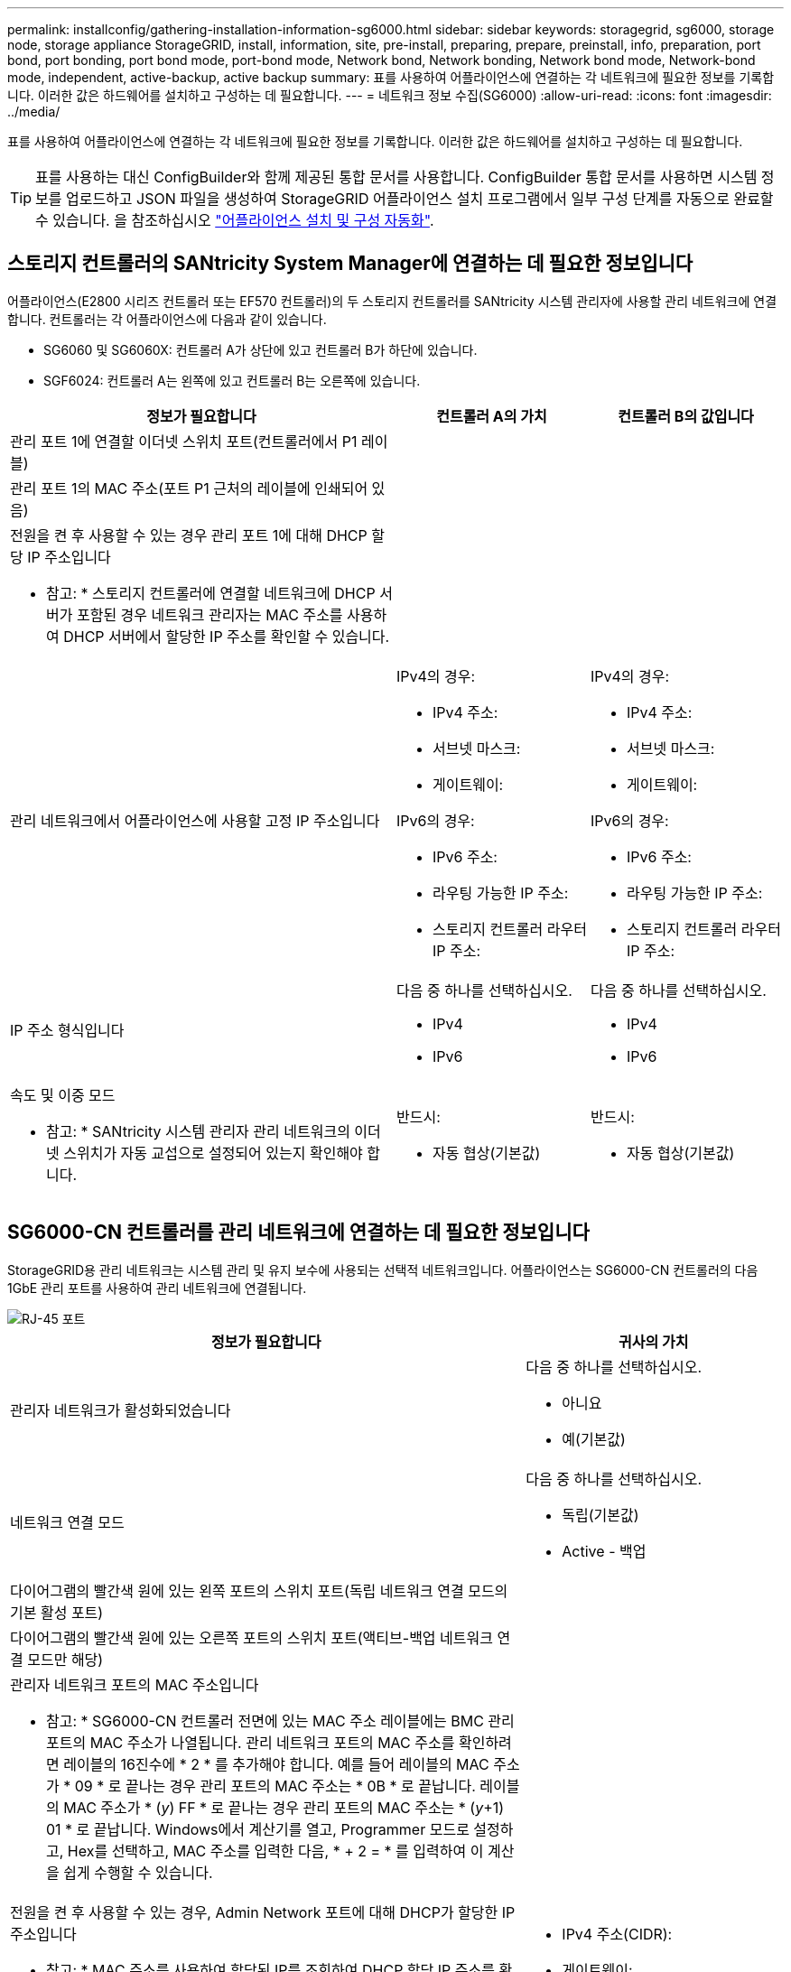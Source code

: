 ---
permalink: installconfig/gathering-installation-information-sg6000.html 
sidebar: sidebar 
keywords: storagegrid, sg6000, storage node, storage appliance StorageGRID, install, information, site, pre-install, preparing, prepare, preinstall, info, preparation, port bond, port bonding, port bond mode, port-bond mode, Network bond, Network bonding, Network bond mode, Network-bond mode, independent, active-backup, active backup 
summary: 표를 사용하여 어플라이언스에 연결하는 각 네트워크에 필요한 정보를 기록합니다. 이러한 값은 하드웨어를 설치하고 구성하는 데 필요합니다. 
---
= 네트워크 정보 수집(SG6000)
:allow-uri-read: 
:icons: font
:imagesdir: ../media/


[role="lead"]
표를 사용하여 어플라이언스에 연결하는 각 네트워크에 필요한 정보를 기록합니다. 이러한 값은 하드웨어를 설치하고 구성하는 데 필요합니다.


TIP: 표를 사용하는 대신 ConfigBuilder와 함께 제공된 통합 문서를 사용합니다. ConfigBuilder 통합 문서를 사용하면 시스템 정보를 업로드하고 JSON 파일을 생성하여 StorageGRID 어플라이언스 설치 프로그램에서 일부 구성 단계를 자동으로 완료할 수 있습니다. 을 참조하십시오 link:automating-appliance-installation-and-configuration.html["어플라이언스 설치 및 구성 자동화"].



== 스토리지 컨트롤러의 SANtricity System Manager에 연결하는 데 필요한 정보입니다

어플라이언스(E2800 시리즈 컨트롤러 또는 EF570 컨트롤러)의 두 스토리지 컨트롤러를 SANtricity 시스템 관리자에 사용할 관리 네트워크에 연결합니다. 컨트롤러는 각 어플라이언스에 다음과 같이 있습니다.

* SG6060 및 SG6060X: 컨트롤러 A가 상단에 있고 컨트롤러 B가 하단에 있습니다.
* SGF6024: 컨트롤러 A는 왼쪽에 있고 컨트롤러 B는 오른쪽에 있습니다.


[cols="2a,1a,1a"]
|===
| 정보가 필요합니다 | 컨트롤러 A의 가치 | 컨트롤러 B의 값입니다 


 a| 
관리 포트 1에 연결할 이더넷 스위치 포트(컨트롤러에서 P1 레이블)
 a| 
 a| 



 a| 
관리 포트 1의 MAC 주소(포트 P1 근처의 레이블에 인쇄되어 있음)
 a| 
 a| 



 a| 
전원을 켠 후 사용할 수 있는 경우 관리 포트 1에 대해 DHCP 할당 IP 주소입니다

* 참고: * 스토리지 컨트롤러에 연결할 네트워크에 DHCP 서버가 포함된 경우 네트워크 관리자는 MAC 주소를 사용하여 DHCP 서버에서 할당한 IP 주소를 확인할 수 있습니다.
 a| 
 a| 



 a| 
관리 네트워크에서 어플라이언스에 사용할 고정 IP 주소입니다
 a| 
IPv4의 경우:

* IPv4 주소:
* 서브넷 마스크:
* 게이트웨이:


IPv6의 경우:

* IPv6 주소:
* 라우팅 가능한 IP 주소:
* 스토리지 컨트롤러 라우터 IP 주소:

 a| 
IPv4의 경우:

* IPv4 주소:
* 서브넷 마스크:
* 게이트웨이:


IPv6의 경우:

* IPv6 주소:
* 라우팅 가능한 IP 주소:
* 스토리지 컨트롤러 라우터 IP 주소:




 a| 
IP 주소 형식입니다
 a| 
다음 중 하나를 선택하십시오.

* IPv4
* IPv6

 a| 
다음 중 하나를 선택하십시오.

* IPv4
* IPv6




 a| 
속도 및 이중 모드

* 참고: * SANtricity 시스템 관리자 관리 네트워크의 이더넷 스위치가 자동 교섭으로 설정되어 있는지 확인해야 합니다.
 a| 
반드시:

* 자동 협상(기본값)

 a| 
반드시:

* 자동 협상(기본값)


|===


== SG6000-CN 컨트롤러를 관리 네트워크에 연결하는 데 필요한 정보입니다

StorageGRID용 관리 네트워크는 시스템 관리 및 유지 보수에 사용되는 선택적 네트워크입니다. 어플라이언스는 SG6000-CN 컨트롤러의 다음 1GbE 관리 포트를 사용하여 관리 네트워크에 연결됩니다.

image::../media/rj_45_ports_circled.png[RJ-45 포트]

[cols="2a,1a"]
|===
| 정보가 필요합니다 | 귀사의 가치 


 a| 
관리자 네트워크가 활성화되었습니다
 a| 
다음 중 하나를 선택하십시오.

* 아니요
* 예(기본값)




 a| 
네트워크 연결 모드
 a| 
다음 중 하나를 선택하십시오.

* 독립(기본값)
* Active - 백업




 a| 
다이어그램의 빨간색 원에 있는 왼쪽 포트의 스위치 포트(독립 네트워크 연결 모드의 기본 활성 포트)
 a| 



 a| 
다이어그램의 빨간색 원에 있는 오른쪽 포트의 스위치 포트(액티브-백업 네트워크 연결 모드만 해당)
 a| 



 a| 
관리자 네트워크 포트의 MAC 주소입니다

* 참고: * SG6000-CN 컨트롤러 전면에 있는 MAC 주소 레이블에는 BMC 관리 포트의 MAC 주소가 나열됩니다. 관리 네트워크 포트의 MAC 주소를 확인하려면 레이블의 16진수에 * 2 * 를 추가해야 합니다. 예를 들어 레이블의 MAC 주소가 * 09 * 로 끝나는 경우 관리 포트의 MAC 주소는 * 0B * 로 끝납니다. 레이블의 MAC 주소가 * (_y_) FF * 로 끝나는 경우 관리 포트의 MAC 주소는 * (_y_+1) 01 * 로 끝납니다. Windows에서 계산기를 열고, Programmer 모드로 설정하고, Hex를 선택하고, MAC 주소를 입력한 다음, * + 2 = * 를 입력하여 이 계산을 쉽게 수행할 수 있습니다.
 a| 



 a| 
전원을 켠 후 사용할 수 있는 경우, Admin Network 포트에 대해 DHCP가 할당한 IP 주소입니다

* 참고: * MAC 주소를 사용하여 할당된 IP를 조회하여 DHCP 할당 IP 주소를 확인할 수 있습니다.
 a| 
* IPv4 주소(CIDR):
* 게이트웨이:




 a| 
관리 네트워크의 어플라이언스 스토리지 노드에 사용할 고정 IP 주소입니다

* 참고: * 네트워크에 게이트웨이가 없는 경우 게이트웨이에 대해 동일한 정적 IPv4 주소를 지정합니다.
 a| 
* IPv4 주소(CIDR):
* 게이트웨이:




 a| 
관리 네트워크 서브넷(CIDR)
 a| 

|===


== SG6000-CN 컨트롤러에서 10/25-GbE 포트를 연결하고 구성하는 데 필요한 정보입니다

SG6000-CN 컨트롤러의 10/25-GbE 포트 4개는 StorageGRID 그리드 네트워크 및 선택적 클라이언트 네트워크에 연결됩니다.

[cols="2a,1a"]
|===
| 정보가 필요합니다 | 귀사의 가치 


 a| 
링크 속도
 a| 
다음 중 하나를 선택하십시오.

* 자동(기본값)
* 10GbE
* 25GbE




 a| 
포트 결합 모드
 a| 
다음 중 하나를 선택하십시오.

* 고정(기본값)
* 집계




 a| 
포트 1용 스위치 포트(고정 모드용 클라이언트 네트워크)
 a| 



 a| 
포트 2용 스위치 포트(고정 모드용 그리드 네트워크)
 a| 



 a| 
포트 3용 스위치 포트(고정 모드용 클라이언트 네트워크)
 a| 



 a| 
포트 4용 스위치 포트(고정 모드의 그리드 네트워크)
 a| 

|===


== SG6000-CN 컨트롤러를 그리드 네트워크에 연결하는 데 필요한 정보

StorageGRID용 그리드 네트워크는 모든 내부 StorageGRID 트래픽에 사용되는 필수 네트워크입니다. 어플라이언스는 SG6000-CN 컨트롤러의 10/25-GbE 포트를 사용하여 그리드 네트워크에 연결됩니다.

[cols="2a,1a"]
|===
| 정보가 필요합니다 | 귀사의 가치 


 a| 
네트워크 연결 모드
 a| 
다음 중 하나를 선택하십시오.

* Active-Backup(기본값)
* LACP(802.3ad)




 a| 
VLAN 태그 지정이 활성화되었습니다
 a| 
다음 중 하나를 선택하십시오.

* 아니요(기본값)
* 예




 a| 
VLAN 태그(VLAN 태그 지정이 활성화된 경우)
 a| 
0에서 4095 사이의 값을 입력합니다.



 a| 
전원을 켠 후 사용할 수 있는 경우 그리드 네트워크에 대해 DHCP 할당 IP 주소입니다
 a| 
* IPv4 주소(CIDR):
* 게이트웨이:




 a| 
그리드 네트워크에서 어플라이언스 스토리지 노드에 사용할 고정 IP 주소입니다

* 참고: * 네트워크에 게이트웨이가 없는 경우 게이트웨이에 대해 동일한 정적 IPv4 주소를 지정합니다.
 a| 
* IPv4 주소(CIDR):
* 게이트웨이:




 a| 
그리드 네트워크 서브넷(CIDR)
 a| 

|===


== SG6000-CN 컨트롤러를 클라이언트 네트워크에 연결하는 데 필요한 정보입니다

StorageGRID용 클라이언트 네트워크는 일반적으로 그리드에 대한 클라이언트 프로토콜 액세스를 제공하는 데 사용되는 선택적 네트워크입니다. 어플라이언스는 SG6000-CN 컨트롤러의 10/25-GbE 포트를 사용하여 클라이언트 네트워크에 연결됩니다.

[cols="2a,1a"]
|===
| 정보가 필요합니다 | 귀사의 가치 


 a| 
클라이언트 네트워크가 활성화되었습니다
 a| 
다음 중 하나를 선택하십시오.

* 아니요(기본값)
* 예




 a| 
네트워크 연결 모드
 a| 
다음 중 하나를 선택하십시오.

* Active-Backup(기본값)
* LACP(802.3ad)




 a| 
VLAN 태그 지정이 활성화되었습니다
 a| 
다음 중 하나를 선택하십시오.

* 아니요(기본값)
* 예




 a| 
VLAN 태그(VLAN 태그 지정이 활성화된 경우)
 a| 
0에서 4095 사이의 값을 입력합니다.



 a| 
전원을 켠 후 사용할 수 있는 경우 클라이언트 네트워크에 대해 DHCP 할당 IP 주소입니다
 a| 
* IPv4 주소(CIDR):
* 게이트웨이:




 a| 
클라이언트 네트워크의 어플라이언스 스토리지 노드에 사용할 고정 IP 주소입니다

* 참고: * 클라이언트 네트워크가 활성화된 경우 컨트롤러의 기본 라우트는 여기에 지정된 게이트웨이를 사용합니다.
 a| 
* IPv4 주소(CIDR):
* 게이트웨이:


|===


== SG6000-CN 컨트롤러를 BMC 관리 네트워크에 연결하는 데 필요한 정보입니다

다음 1GbE 관리 포트를 사용하여 SG6000-CN 컨트롤러의 BMC 인터페이스에 액세스할 수 있습니다. 이 포트는 IPMI(Intelligent Platform Management Interface) 표준을 사용하여 이더넷을 통한 컨트롤러 하드웨어의 원격 관리를 지원합니다.

image::../media/bmc_management_port.gif[BMC 관리 포트]


NOTE: BMC를 포함하는 모든 어플라이언스에 대해 원격 IPMI 액세스를 활성화 또는 비활성화할 수 있습니다. 원격 IPMI 인터페이스를 사용하면 BMC 계정 및 암호를 가진 모든 사용자가 StorageGRID 어플라이언스에 낮은 수준의 하드웨어 액세스를 할 수 있습니다. BMC에 대한 원격 IPMI 액세스가 필요하지 않으면 다음 방법 중 하나를 사용하여 이 옵션을 비활성화합니다
Grid Manager에서 * configuration * > * Security * > * Security settings * > * Appliances * 로 이동하고 * Enable remote IPMI access * 확인란을 선택 취소합니다. 를 누릅니다
그리드 관리 API에서 전용 엔드포인트를 사용합니다. `PUT /private/bmc`.

[cols="2a,1a"]
|===
| 정보가 필요합니다 | 귀사의 가치 


 a| 
BMC 관리 포트에 연결할 이더넷 스위치 포트(다이어그램에서 원으로 표시됨)
 a| 



 a| 
전원을 켠 후 사용할 수 있는 경우 BMC 관리 네트워크에 대해 DHCP 할당 IP 주소입니다
 a| 
* IPv4 주소(CIDR):
* 게이트웨이:




 a| 
BMC 관리 포트에 사용할 고정 IP 주소입니다
 a| 
* IPv4 주소(CIDR):
* 게이트웨이:


|===


== 포트 본드 모드

시기 link:configuring-network-links.html["네트워크 링크 구성"] SG6000-CN 컨트롤러의 경우, Grid Network 및 선택적 Client Network에 연결되는 10/25-GbE 포트와 선택적 Admin Network에 연결되는 1GbE 관리 포트에 포트 결합을 사용할 수 있습니다. 포트 본딩을 사용하면 StorageGRID 네트워크와 어플라이언스 간에 중복 경로를 제공하여 데이터를 보호할 수 있습니다.



=== 10/25-GbE 포트의 네트워크 연결 모드

SG6000-CN 컨트롤러의 10/25-GbE 네트워킹 포트는 그리드 네트워크 및 클라이언트 네트워크 연결을 위한 고정 포트 결합 모드 또는 집계 포트 결합 모드를 지원합니다.



==== 고정 포트 결합 모드

고정 모드는 10/25-GbE 네트워킹 포트의 기본 구성입니다.

image::../media/sg6000_cn_fixed_port.gif[고정 포트 본드 모드]

[cols="1a,3a"]
|===
| 속성 표시기 | 어떤 포트가 연결되어 있는지 확인합니다 


 a| 
c
 a| 
이 네트워크를 사용하는 경우 포트 1과 3이 클라이언트 네트워크에 대해 함께 연결됩니다.



 a| 
g
 a| 
포트 2와 4는 그리드 네트워크를 위해 서로 연결되어 있습니다.

|===
고정 포트 결합 모드를 사용할 때 포트는 액티브-백업 모드 또는 링크 통합 제어 프로토콜 모드(802.3ad)를 사용하여 본드 결합할 수 있습니다.

* 액티브-백업 모드(기본값)에서는 한 번에 하나의 포트만 활성화됩니다. 활성 포트에 장애가 발생하면 백업 포트가 자동으로 페일오버 연결을 제공합니다. 포트 4는 포트 2(그리드 네트워크)에 대한 백업 경로를 제공하고 포트 3은 포트 1(클라이언트 네트워크)에 대한 백업 경로를 제공합니다.
* LACP 모드에서 각 포트 쌍은 컨트롤러와 네트워크 간에 논리 채널을 형성하므로 더 높은 처리량을 허용합니다. 한 포트에 장애가 발생해도 다른 포트는 계속 채널을 제공합니다. 처리량은 감소하지만 연결성은 영향을 받지 않습니다.



NOTE: 중복 연결이 필요하지 않은 경우 각 네트워크에 대해 하나의 포트만 사용할 수 있습니다. 그러나 StorageGRID가 설치된 후 그리드 관리자에서 경고가 트리거되어 링크가 다운되었음을 나타냅니다. 이 포트는 의도적으로 분리되어 있으므로 이 알림을 안전하게 비활성화할 수 있습니다.

Grid Manager에서 * Alert * > * Rules * 를 선택하고 규칙을 선택한 다음 * Edit rule * 을 클릭합니다. 그런 다음 * 사용 * 확인란의 선택을 취소합니다.



==== 애그리게이트 포트 결합 모드

애그리게이트 포트 결합 모드는 각 StorageGRID 네트워크의 성능을 크게 높이고 추가 페일오버 경로를 제공합니다.

image::../media/sg6000_cn_aggregate_port.gif[애그리게이트 포트 본드 모드]

[cols="1a,3a"]
|===
| 속성 표시기 | 어떤 포트가 연결되어 있는지 확인합니다 


 a| 
1
 a| 
연결된 모든 포트는 단일 LACP 결합으로 그룹화되므로 모든 포트를 그리드 네트워크 및 클라이언트 네트워크 트래픽에 사용할 수 있습니다.

|===
애그리게이트 포트 결합 모드를 사용하려는 경우:

* LACP 네트워크 결합 모드를 사용해야 합니다.
* 각 네트워크에 대해 고유한 VLAN 태그를 지정해야 합니다. 이 VLAN 태그는 네트워크 트래픽이 올바른 네트워크로 라우팅되도록 각 네트워크 패킷에 추가됩니다.
* VLAN 및 LACP를 지원할 수 있는 스위치에 포트를 연결해야 합니다. LACP 결합에 여러 스위치가 사용되는 경우 스위치는 MLAG(Multi-Chassis Link Aggregation Group) 또는 이와 동등한 스위치를 지원해야 합니다.
* VLAN, LACP, MLAG 또는 이와 동등한 기능을 사용하도록 스위치를 구성하는 방법을 이해합니다.


4개의 10GbE 포트 모두를 사용하지 않으려면 1개, 2개 또는 3개의 포트를 사용할 수 있습니다. 둘 이상의 포트를 사용하면 10/25-GbE 포트 중 하나에 장애가 발생하더라도 일부 네트워크 연결이 계속 유지될 가능성을 극대화할 수 있습니다.


NOTE: 4개 미만의 포트를 사용하도록 선택한 경우 StorageGRID가 설치된 후 그리드 관리자에서 하나 이상의 알람이 발생하므로 케이블이 분리되었음을 나타냅니다. 알람을 안전하게 확인할 수 있습니다.



=== 1GbE 관리 포트의 네트워크 연결 모드

SG6000-CN 컨트롤러의 1GbE 관리 포트 2개의 경우 독립 네트워크 연결 모드 또는 Active-Backup 네트워크 연결 모드를 선택하여 선택적 관리 네트워크에 연결할 수 있습니다.

독립 모드에서는 왼쪽에 있는 관리 포트만 관리 네트워크에 연결됩니다. 이 모드는 중복 경로를 제공하지 않습니다. 오른쪽의 관리 포트가 연결되어 있지 않으며 임시 로컬 연결에 사용할 수 있습니다(IP 주소 169.254.0.1 사용).

Active-Backup 모드에서는 두 관리 포트가 모두 관리 네트워크에 연결됩니다. 한 번에 하나의 포트만 활성화됩니다. 활성 포트에 장애가 발생하면 백업 포트가 자동으로 페일오버 연결을 제공합니다. 이러한 두 개의 물리적 포트를 하나의 논리 관리 포트에 연결하면 관리 네트워크에 대한 중복 경로가 제공됩니다.


NOTE: 1GbE 관리 포트가 Active-Backup 모드로 구성되어 있을 때 SG6000-CN 컨트롤러에 일시적으로 로컬 연결이 필요한 경우 두 관리 포트에서 케이블을 분리하고 오른쪽의 관리 포트에 임시 케이블을 연결한 다음 IP 주소 169.254.0.1을 사용하여 어플라이언스에 액세스합니다.

image::../media/sg6000_cn_bonded_managemente_ports.png[1GbE 포트]

[cols="1a,3a"]
|===
| 속성 표시기 | 네트워크 연결 모드 


 a| 
A
 a| 
두 관리 포트는 모두 관리 네트워크에 연결된 하나의 논리 관리 포트에 연결됩니다.



 a| 
나는
 a| 
왼쪽의 포트는 관리 네트워크에 연결되어 있습니다. 오른쪽의 포트는 임시 로컬 연결(IP 주소 169.254.0.1)에 사용할 수 있습니다.

|===
.관련 정보
* link:../installconfig/hardware-description-sg6000.html#sg6000-controllers["SG6000 컨트롤러"]
* link:../installconfig/reviewing-appliance-network-connections.html["어플라이언스 네트워크 연결을 확인합니다"]
* link:../installconfig/gathering-installation-information-sg6000.html#port-bond-modes["포트 결합 모드(SG6000-CN 컨트롤러)"]
* link:cabling-appliance.html["케이블 제품"]
* link:../installconfig/setting-ip-configuration.html["StorageGRID IP 주소를 구성합니다"]

